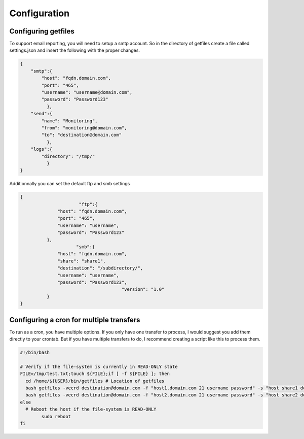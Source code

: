 Configuration
=============

Configuring getfiles
--------------------
To support email reporting, you will need to setup a smtp account. So in the directory of getfiles create a file called settings.json and insert the following with the proper changes.

.. code-block:: JSON

   {
       "smtp":{
           "host": "fqdn.domain.com",
           "port": "465",
           "username": "username@domain.com",
           "password": "Password123"
	     },
       "send":{
           "name": "Monitoring",
           "from": "monitoring@domain.com",
           "to": "destination@domain.com"
	     },
       "logs":{
           "directory": "/tmp/"
	     }
   }

Additionnally you can set the default ftp and smb settings

.. code-block:: JSON

   {
			 "ftp":{
	         "host": "fqdn.domain.com",
	         "port": "465",
	         "username": "username",
	         "password": "Password123"
	     },
	 		"smb":{
	         "host": "fqdn.domain.com",
	         "share": "share1",
	         "destination": "/subdirectory/",
	         "username": "username",
	         "password": "Password123",
					 "version": "1.0"
	     }
   }

Configuring a cron for multiple transfers
-----------------------------------------
To run as a cron, you have multiple options. If you only have one transfer to process, I would suggest you add them directly to your crontab. But if you have multiple transfers to do, I recommend creating a script like this to process them.

.. code-block:: bash

   #!/bin/bash

   # Verify if the file-system is currently in READ-ONLY state
   FILE=/tmp/test.txt;touch ${FILE};if [ -f ${FILE} ]; then
     cd /home/${USER}/bin/getfiles # Location of getfiles
     bash getfiles -vecrd destination@domain.com -f "host1.domain.com 21 username password" -s "host share1 destination username password"
     bash getfiles -vecrd destination@domain.com -f "host2.domain.com 21 username password" -s "host share2 destination username password"
   else
     # Reboot the host if the file-system is READ-ONLY
	   sudo reboot
   fi

